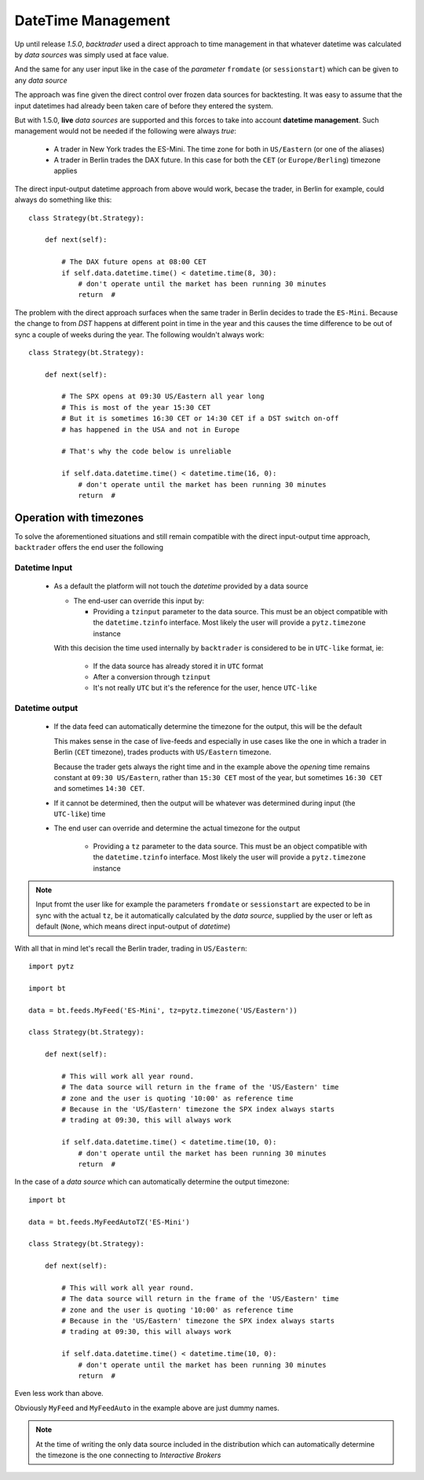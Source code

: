 DateTime Management
###################

Up until release *1.5.0*, *backtrader* used a direct approach to time
management in that whatever datetime was calculated by *data sources* was
simply used at face value.

And the same for any user input like in the case of the *parameter*
``fromdate`` (or ``sessionstart``) which can be given to any *data source*

The approach was fine given the direct control over frozen data sources for
backtesting. It was easy to assume that the input datetimes had already been
taken care of before they entered the system.

But with 1.5.0, **live** *data sources* are supported and this forces to take
into account **datetime management**.  Such management would not be needed if
the following were always *true*:

  - A trader in New York trades the ES-Mini. The time zone for both in
    ``US/Eastern`` (or one of the aliases)

  - A trader in Berlin trades the DAX future. In this case for both the ``CET``
    (or ``Europe/Berling``) timezone applies

The direct input-output datetime approach from above would work, becase the
trader, in Berlin for example, could always do something like this::

  class Strategy(bt.Strategy):

      def next(self):

          # The DAX future opens at 08:00 CET
          if self.data.datetime.time() < datetime.time(8, 30):
	      # don't operate until the market has been running 30 minutes
	      return  #

The problem with the direct approach surfaces when the same trader in Berlin
decides to trade the ``ES-Mini``. Because the change to from *DST* happens at
different point in time in the year and this causes the time difference to be
out of sync a couple of weeks during the year. The following wouldn't always
work::

  class Strategy(bt.Strategy):

      def next(self):

          # The SPX opens at 09:30 US/Eastern all year long
          # This is most of the year 15:30 CET
	  # But it is sometimes 16:30 CET or 14:30 CET if a DST switch on-off
	  # has happened in the USA and not in Europe

	  # That's why the code below is unreliable

          if self.data.datetime.time() < datetime.time(16, 0):
	      # don't operate until the market has been running 30 minutes
	      return  #


Operation with timezones
************************

To solve the aforementioned situations and still remain compatible with the
direct input-output time approach, ``backtrader`` offers the end user the
following

Datetime Input
==============

  - As a default the platform will not touch the *datetime* provided by a data source

    - The end-user can override this input by:

      - Providing a ``tzinput`` parameter to the data source. This must be an
	object compatible with the ``datetime.tzinfo`` interface. Most likely
	the user will provide a ``pytz.timezone`` instance

    With this decision the time used internally by ``backtrader`` is considered
    to be in ``UTC-like`` format, ie:

      - If the data source has already stored it in ``UTC`` format

      - After a conversion through ``tzinput``

      - It's not really ``UTC`` but it's the reference for the user, hence
	``UTC-like``

Datetime output
===============

  - If the data feed can automatically determine the timezone for the output,
    this will be the default

    This makes sense in the case of live-feeds and especially in use cases like
    the one in which a trader in Berlin (``CET`` timezone), trades products
    with ``US/Eastern`` timezone.

    Because the trader gets always the right time and in the example above the
    *opening* time remains constant at ``09:30 US/Eastern``, rather than
    ``15:30 CET`` most of the year, but sometimes ``16:30 CET`` and sometimes
    ``14:30 CET``.

  - If it cannot be determined, then the output will be whatever was determined
    during input (the ``UTC-like``) time

  - The end user can override and determine the actual timezone for the output

      - Providing a ``tz`` parameter to the data source. This must be an object
	compatible with the ``datetime.tzinfo`` interface. Most likely the user
	will provide a ``pytz.timezone`` instance

.. note::

   Input fromt the user like for example the parameters ``fromdate`` or
   ``sessionstart`` are expected to be in sync with the actual ``tz``, be it
   automatically calculated by the *data source*, supplied by the user or left
   as default (``None``, which means direct input-output of *datetime*)

With all that in mind let's recall the Berlin trader, trading in
``US/Eastern``::

  import pytz

  import bt

  data = bt.feeds.MyFeed('ES-Mini', tz=pytz.timezone('US/Eastern'))

  class Strategy(bt.Strategy):

      def next(self):

          # This will work all year round.
	  # The data source will return in the frame of the 'US/Eastern' time
	  # zone and the user is quoting '10:00' as reference time
	  # Because in the 'US/Eastern' timezone the SPX index always starts
	  # trading at 09:30, this will always work

          if self.data.datetime.time() < datetime.time(10, 0):
	      # don't operate until the market has been running 30 minutes
	      return  #

In the case of a *data source* which can automatically determine the output
timezone::

  import bt

  data = bt.feeds.MyFeedAutoTZ('ES-Mini')

  class Strategy(bt.Strategy):

      def next(self):

          # This will work all year round.
	  # The data source will return in the frame of the 'US/Eastern' time
	  # zone and the user is quoting '10:00' as reference time
	  # Because in the 'US/Eastern' timezone the SPX index always starts
	  # trading at 09:30, this will always work

          if self.data.datetime.time() < datetime.time(10, 0):
	      # don't operate until the market has been running 30 minutes
	      return  #

Even less work than above.

Obviously ``MyFeed`` and ``MyFeedAuto`` in the example above are just dummy
names.

.. note::
   At the time of writing the only data source included in the distribution
   which can automatically determine the timezone is the one connecting to
   *Interactive Brokers*
